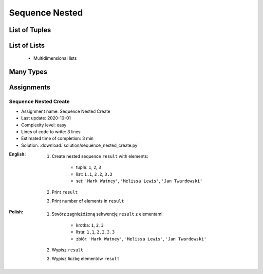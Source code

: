 .. _Sequence Nested:

***************
Sequence Nested
***************


List of Tuples
==============
.. code-block:: python
    :caption: Get elements from ``list`` of ``tuple``

    data = [
        (4.7, 3.2, 1.3, 0.2, 'setosa'),
        (7.0, 3.2, 4.7, 1.4, 'versicolor'),
        (7.6, 3.0, 6.6, 2.1, 'virginica'),
    ]

    data[2]
    # (7.6, 3.0, 6.6, 2.1, 'virginica')

    data[2][1]
    # 3.0

.. code-block:: python
    :caption: Append elements using ``list.append()``

    data = [
        (4.7, 3.2, 1.3, 0.2, 'setosa'),
        (7.0, 3.2, 4.7, 1.4, 'versicolor'),
        (7.6, 3.0, 6.6, 2.1, 'virginica'),
    ]

    row = (4.9, 2.5, 4.5, 1.7, 'virginica')
    data.append(row)
    # [(4.7, 3.2, 1.3, 0.2, 'setosa'),
    #  (7.0, 3.2, 4.7, 1.4, 'versicolor'),
    #  (7.6, 3.0, 6.6, 2.1, 'virginica'),
    #  (4.9, 2.5, 4.5, 1.7, 'virginica')]

.. code-block:: python
    :caption: Append elements using ``list.extend()``

    data = [
        (4.7, 3.2, 1.3, 0.2, 'setosa'),
        (7.0, 3.2, 4.7, 1.4, 'versicolor'),
        (7.6, 3.0, 6.6, 2.1, 'virginica'),
    ]

    row = (4.9, 2.5, 4.5, 1.7, 'virginica')
    data.extend(row)
    # [(4.7, 3.2, 1.3, 0.2, 'setosa'),
    #  (7.0, 3.2, 4.7, 1.4, 'versicolor'),
    #  (7.6, 3.0, 6.6, 2.1, 'virginica'),
    #  4.9,
    #  2.5,
    #  4.5,
    #  1.7,
    #  'virginica']

.. code-block:: python
    :caption: ``list`` of ``tuple`` length

    data = [
        (4.7, 3.2, 1.3, 0.2, 'setosa'),
        (7.0, 3.2, 4.7, 1.4, 'versicolor'),
        (7.6, 3.0, 6.6, 2.1, 'virginica'),
    ]

    len(data)
    # 3

    len(data[2])
    # 5


List of Lists
=============
.. highlights::
    * Multidimensional lists

.. code-block:: python
    :caption: Lists ``a``, ``b``, ``c``, ``d`` contains the same values, but readability differs depending on whitespaces.

    a = [[1,2,3],[4,5,6],[7,8,9]]

    b = [[1, 2, 3], [4, 5, 6], [7, 8, 9]]

    c = [[1,2,3], [4,5,6], [7,8,9]]

    d = [
        [1, 2, 3],
        [4, 5, 6],
        [7, 8, 9],
    ]

    e = [[1, 2, 3],
         [4, 5, 6],
         [7, 8, 9]]

.. code-block:: python
    :caption: Get elements from ``list`` of ``list``

    data = [[1, 2, 3],
            [4, 5, 6],
            [7, 8, 9]]

    data[0][0]
    # 1

    data[0][2]
    # 3

    data[2][1]
    # 8

.. code-block:: python
    :caption: ``list`` of ``list`` length

    data = [[1, 2, 3],
            [4, 5, 6],
            [7, 8, 9]]

    len(data)
    # 3

    len(data[2])
    # 3


Many Types
==========
.. code-block:: python
    :caption: Get elements from union

    data = [
        [1, 2, 3],
        (4, 5, 6),
        {7, 8, 9},
    ]

    data[1]
    # (4, 5, 6)

    data[1][2]
    # 6

    data[2]
    # {7, 8, 9}

    data[2][1]
    # Traceback (most recent call last):
    #     ...
    # TypeError: 'set' object is not subscriptable

.. code-block:: python
    :caption: Union length

    data = [
        [1, 2],
        (3, 4, 5, 6),
        {7, 8, 9, 10, 11},
    ]

    len(data)
    # 3

    len(data[0])
    # 2

    len(data[1])
    # 4

    len(data[2])
    # 5


Assignments
===========

Sequence Nested Create
----------------------
* Assignment name: Sequence Nested Create
* Last update: 2020-10-01
* Complexity level: easy
* Lines of code to write: 3 lines
* Estimated time of completion: 3 min
* Solution: :download:`solution/sequence_nested_create.py`

:English:
    #. Create nested sequence ``result`` with elements:

        * tuple: ``1``, ``2``, ``3``
        * list: ``1.1``, ``2.2``, ``3.3``
        * set: ``'Mark Watney'``, ``'Melissa Lewis'``, ``'Jan Twardowski'``

    #. Print ``result``
    #. Print number of elements in ``result``

:Polish:
    #. Stwórz zagnieżdżoną sekwencję ``result`` z elementami:

        * krotka: ``1``, ``2``, ``3``
        * lista: ``1.1``, ``2.2``, ``3.3``
        * zbiór: ``'Mark Watney'``, ``'Melissa Lewis'``, ``'Jan Twardowski'``

    #. Wypisz ``result``
    #. Wypisz liczbę elementów ``result``
